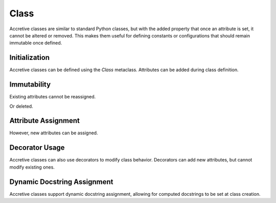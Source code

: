 .. vim: set fileencoding=utf-8:
.. -*- coding: utf-8 -*-
.. +--------------------------------------------------------------------------+
   |                                                                          |
   | Licensed under the Apache License, Version 2.0 (the "License");          |
   | you may not use this file except in compliance with the License.         |
   | You may obtain a copy of the License at                                  |
   |                                                                          |
   |     http://www.apache.org/licenses/LICENSE-2.0                           |
   |                                                                          |
   | Unless required by applicable law or agreed to in writing, software      |
   | distributed under the License is distributed on an "AS IS" BASIS,        |
   | WITHOUT WARRANTIES OR CONDITIONS OF ANY KIND, either express or implied. |
   | See the License for the specific language governing permissions and      |
   | limitations under the License.                                           |
   |                                                                          |
   +--------------------------------------------------------------------------+

Class
===============================================================================

Accretive classes are similar to standard Python classes, but with the added
property that once an attribute is set, it cannot be altered or removed. This
makes them useful for defining constants or configurations that should remain
immutable once defined.

.. doctest:: Class

    >>> from accretive import Class

Initialization
-------------------------------------------------------------------------------

Accretive classes can be defined using the `Class` metaclass. Attributes can be
added during class definition.

.. doctest:: Class

    >>> class Config( metaclass = Class ):
    ...     host = 'localhost'
    ...     port = 8080
    >>> Config.host
    'localhost'

Immutability
-------------------------------------------------------------------------------

Existing attributes cannot be reassigned.

.. doctest:: Class

    >>> Config.host = '127.0.0.1'
    Traceback (most recent call last):
    ...
    accretive.exceptions.AttributeImmutabilityError: Cannot reassign or delete existing attribute 'host'.

Or deleted.

.. doctest:: Class

    >>> del Config.port
    Traceback (most recent call last):
    ...
    accretive.exceptions.AttributeImmutabilityError: Cannot reassign or delete existing attribute 'port'.

Attribute Assignment
-------------------------------------------------------------------------------

However, new attributes can be assigned.

.. doctest:: Class

    >>> Config.new_feature = 'enabled'
    >>> Config.new_feature
    'enabled'

Decorator Usage
-------------------------------------------------------------------------------

Accretive classes can also use decorators to modify class behavior. Decorators
can add new attributes, but cannot modify existing ones.

.. doctest:: Class

    >>> def add_version( cls ):
    ...     cls.version = '1.0'
    ...     return cls
    >>> class AppConfig( metaclass = Class, decorators = ( add_version, ) ):
    ...     name = 'MyApp'
    >>> AppConfig.version
    '1.0'
    >>> AppConfig.name
    'MyApp'
    >>> AppConfig.name = 'NewApp'
    Traceback (most recent call last):
    ...
    accretive.exceptions.AttributeImmutabilityError: Cannot reassign or delete existing attribute 'name'.

Dynamic Docstring Assignment
-------------------------------------------------------------------------------

Accretive classes support dynamic docstring assignment, allowing for computed
docstrings to be set at class creation.

.. doctest:: Class

    >>> class DocumentedConfig( metaclass = Class, docstring = 'Dynamic docstring' ):
    ...     ''' Static docstring '''
    ...     host = 'localhost'
    >>> DocumentedConfig.__doc__
    'Dynamic docstring'
